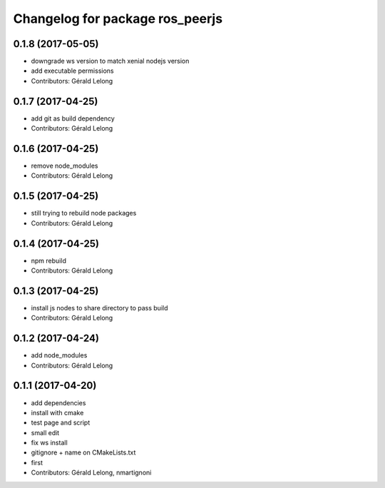 ^^^^^^^^^^^^^^^^^^^^^^^^^^^^^^^^
Changelog for package ros_peerjs
^^^^^^^^^^^^^^^^^^^^^^^^^^^^^^^^

0.1.8 (2017-05-05)
------------------
* downgrade ws version to match xenial nodejs version
* add executable permissions
* Contributors: Gérald Lelong

0.1.7 (2017-04-25)
------------------
* add git as build dependency
* Contributors: Gérald Lelong

0.1.6 (2017-04-25)
------------------
* remove node_modules
* Contributors: Gérald Lelong

0.1.5 (2017-04-25)
------------------
* still trying to rebuild node packages
* Contributors: Gérald Lelong

0.1.4 (2017-04-25)
------------------
* npm rebuild
* Contributors: Gérald Lelong

0.1.3 (2017-04-25)
------------------
* install js nodes to share directory to pass build
* Contributors: Gérald Lelong

0.1.2 (2017-04-24)
------------------
* add node_modules
* Contributors: Gérald Lelong

0.1.1 (2017-04-20)
------------------
* add dependencies
* install with cmake
* test page and script
* small edit
* fix ws install
* gitignore + name on CMakeLists.txt
* first
* Contributors: Gérald Lelong, nmartignoni
